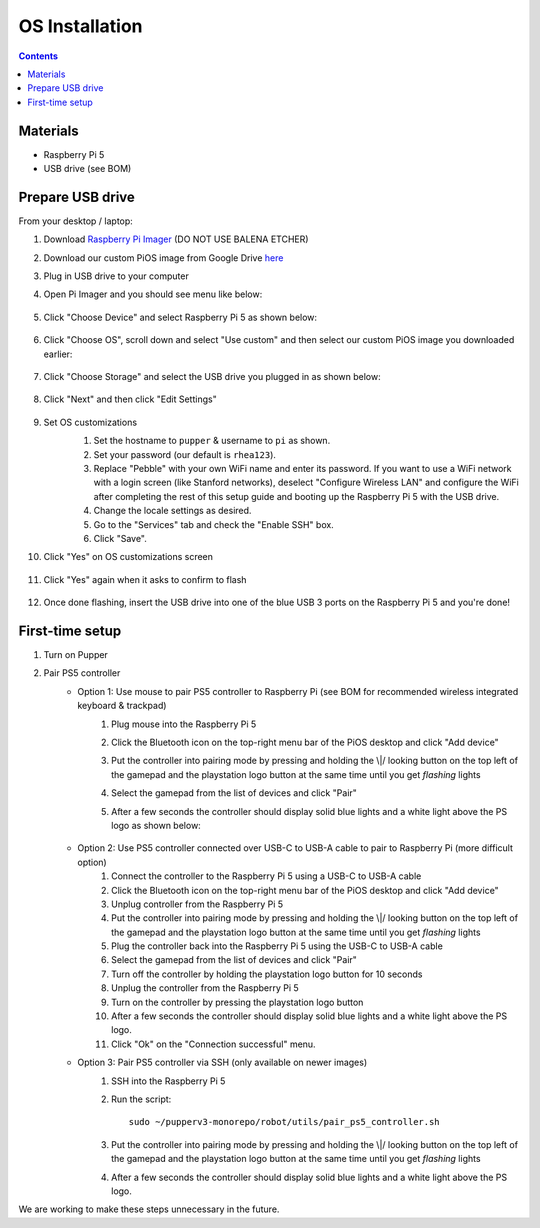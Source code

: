 =====================
OS Installation
=====================

.. contents:: :depth: 4

Materials
^^^^^^^^^

* Raspberry Pi 5
* USB drive (see BOM)

Prepare USB drive
^^^^^^^^^^^^^^^^^^^^^^^^^^^^^^^^^

From your desktop / laptop:

#. Download `Raspberry Pi Imager <https://www.raspberrypi.org/software/>`_ (DO NOT USE BALENA ETCHER)
#. Download our custom PiOS image from Google Drive `here <https://drive.google.com/drive/folders/1DHN-1TVXteCB5OA0ngWWJe6-_iPYVCHJ?usp=drive_link>`_
#. Plug in USB drive to your computer
#. Open Pi Imager and you should see menu like below:

    .. image:: ../_static/software_installation/pi_imager.png
        :align: center
        :scale: 25%

#. Click "Choose Device" and select Raspberry Pi 5 as shown below:

    .. image:: ../_static/software_installation/pi_imager_device.png
        :align: center
        :scale: 25%

#. Click "Choose OS", scroll down and select "Use custom" and then select our custom PiOS image you downloaded earlier:

    .. image:: ../_static/software_installation/pi_imager_use_custom_image_screen.png
        :align: center
        :scale: 25%

#. Click "Choose Storage" and select the USB drive you plugged in as shown below:

    .. image:: ../_static/software_installation/pi_imager_choose_usb.png
        :align: center
        :scale: 25%

#. Click "Next" and then click "Edit Settings"

    .. image:: ../_static/software_installation/pi_imager_os_customization_screen.png
        :align: center
        :scale: 25%

#. Set OS customizations
    #. Set the hostname to ``pupper`` & username to ``pi`` as shown. 
    #. Set your password (our default is ``rhea123``). 
    #. Replace "Pebble" with your own WiFi name and enter its password. If you want to use a WiFi network with a login screen (like Stanford networks), deselect "Configure Wireless LAN" and configure the WiFi after completing the rest of this setup guide and booting up the Raspberry Pi 5 with the USB drive.
    #. Change the locale settings as desired. 
    #. Go to the "Services" tab and check the "Enable SSH" box.
    #. Click "Save".

    .. image:: ../_static/software_installation/pi_imager_os_customizations.png
        :align: center
        :scale: 25%

#. Click "Yes" on OS customizations screen

    .. image:: ../_static/software_installation/pi_imager_os_customization_screen.png
        :align: center
        :scale: 25%

#. Click "Yes" again when it asks to confirm to flash

    .. image:: ../_static/software_installation/pi_imager_conf.png
        :align: center
        :scale: 25%

#. Once done flashing, insert the USB drive into one of the blue USB 3 ports on the Raspberry Pi 5 and you're done!


First-time setup
^^^^^^^^^^^^^^^^^

#. Turn on Pupper
#. Pair PS5 controller
    - Option 1: Use mouse to pair PS5 controller to Raspberry Pi (see BOM for recommended wireless integrated keyboard & trackpad) 
        #. Plug mouse into the Raspberry Pi 5
        #. Click the Bluetooth icon on the top-right menu bar of the PiOS desktop and click "Add device"
        #. Put the controller into pairing mode by pressing and holding the \\|/ looking button on the top left of the gamepad and the playstation logo button at the same time until you get *flashing* lights
        #. Select the gamepad from the list of devices and click "Pair"
        #. After a few seconds the controller should display solid blue lights and a white light above the PS logo as shown below:

            .. image:: ../_static/operations/connected_ds.png
                :align: center
                :scale: 25%

    - Option 2: Use PS5 controller connected over USB-C to USB-A cable to pair to Raspberry Pi (more difficult option)
        #. Connect the controller to the Raspberry Pi 5 using a USB-C to USB-A cable
        #. Click the Bluetooth icon on the top-right menu bar of the PiOS desktop and click "Add device"
        #. Unplug controller from the Raspberry Pi 5
        #. Put the controller into pairing mode by pressing and holding the \\|/ looking button on the top left of the gamepad and the playstation logo button at the same time until you get *flashing* lights
        #. Plug the controller back into the Raspberry Pi 5 using the USB-C to USB-A cable
        #. Select the gamepad from the list of devices and click "Pair"
        #. Turn off the controller by holding the playstation logo button for 10 seconds
        #. Unplug the controller from the Raspberry Pi 5
        #. Turn on the controller by pressing the playstation logo button
        #. After a few seconds the controller should display solid blue lights and a white light above the PS logo.
        #. Click "Ok" on the "Connection successful" menu.

    - Option 3: Pair PS5 controller via SSH (only available on newer images)
        #. SSH into the Raspberry Pi 5
        #. Run the script::
        
            sudo ~/pupperv3-monorepo/robot/utils/pair_ps5_controller.sh

        #. Put the controller into pairing mode by pressing and holding the \\|/ looking button on the top left of the gamepad and the playstation logo button at the same time until you get *flashing* lights
        #. After a few seconds the controller should display solid blue lights and a white light above the PS logo.


We are working to make these steps unnecessary in the future.

